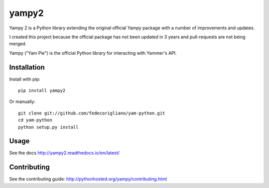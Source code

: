 ===============================
yampy2
===============================

.. image:: https://img.shields.io/pypi/v/yampy2.svg
        :target: https://pypi.python.org/pypi/yampy2

.. image:: https://img.shields.io/travis/tonybaloney/yampy2.svg
        :target: https://travis-ci.org/tonybaloney/yampy2

.. image:: https://readthedocs.org/projects/yampy2/badge/?version=latest
        :target: http://yampy2.readthedocs.io/en/latest/
        :alt: Documentation Status
        
Yampy 2 is a Python library extending the original official Yampy package with a number of improvements and updates.

I created this project because the official package has not been updated in 3 years and pull-requests are not being merged. 

Yampy ("Yam Pie") is the official Python library for interacting with Yammer's
API.


Installation
~~~~~~~~~~~~

Install with pip::

    pip install yampy2

Or manually::

    git clone git://github.com/fedecorigliano/yam-python.git
    cd yam-python
    python setup.py install


Usage
~~~~~

See the docs
http://yampy2.readthedocs.io/en/latest/

Contributing
~~~~~~~~~~~~

See the contributing guide:
http://pythonhosted.org/yampy/contributing.html
